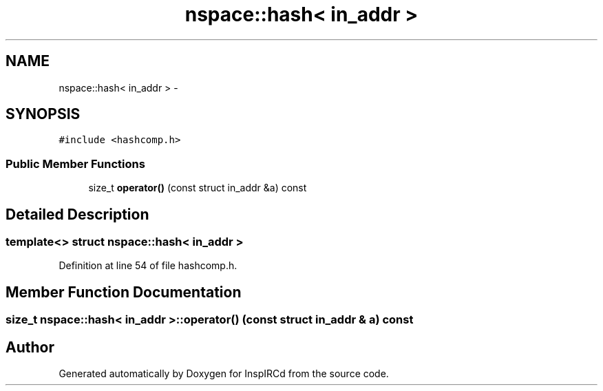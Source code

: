 .TH "nspace::hash< in_addr >" 3 "14 Dec 2005" "Version 1.0Betareleases" "InspIRCd" \" -*- nroff -*-
.ad l
.nh
.SH NAME
nspace::hash< in_addr > \- 
.SH SYNOPSIS
.br
.PP
\fC#include <hashcomp.h>\fP
.PP
.SS "Public Member Functions"

.in +1c
.ti -1c
.RI "size_t \fBoperator()\fP (const struct in_addr &a) const "
.br
.in -1c
.SH "Detailed Description"
.PP 

.SS "template<> struct nspace::hash< in_addr >"

.PP
Definition at line 54 of file hashcomp.h.
.SH "Member Function Documentation"
.PP 
.SS "size_t nspace::hash< in_addr >::operator() (const struct in_addr & a) const"
.PP


.SH "Author"
.PP 
Generated automatically by Doxygen for InspIRCd from the source code.
